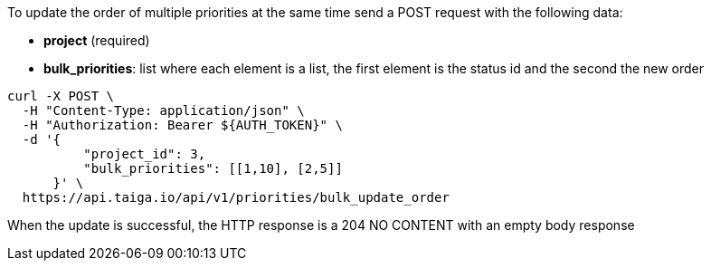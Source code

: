 To update the order of multiple priorities at the same time send a POST request with the following data:

- *project* (required)
- *bulk_priorities*: list where each element is a list, the first element is the status id and the second the new order

[source,bash]
----
curl -X POST \
  -H "Content-Type: application/json" \
  -H "Authorization: Bearer ${AUTH_TOKEN}" \
  -d '{
          "project_id": 3,
          "bulk_priorities": [[1,10], [2,5]]
      }' \
  https://api.taiga.io/api/v1/priorities/bulk_update_order
----

When the update is successful, the HTTP response is a 204 NO CONTENT with an empty body response
